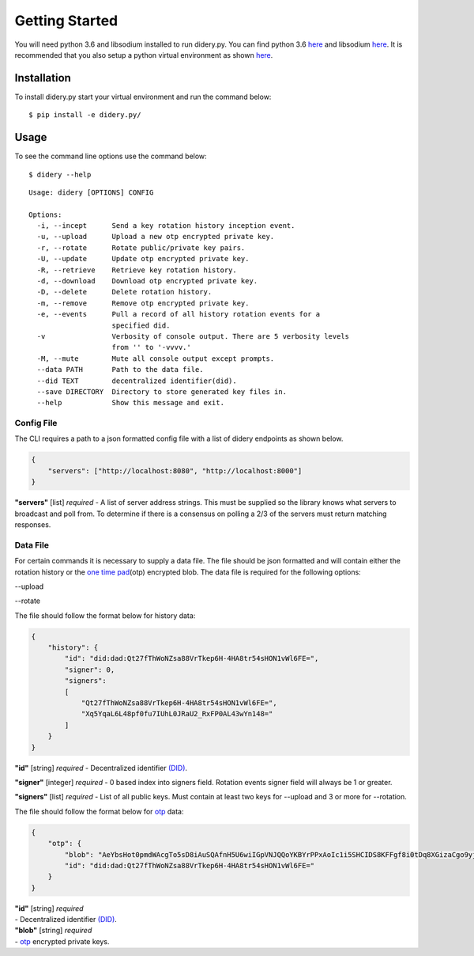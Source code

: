 Getting Started
===============

You will need python 3.6 and libsodium installed to run didery.py. You
can find python 3.6 `here <https://www.python.org/downloads/>`__ and
libsodium `here <https://download.libsodium.org/doc/installation/>`__.
It is recommended that you also setup a python virtual environment as
shown
`here <http://cewing.github.io/training.python_web/html/presentations/venv_intro.html>`__.

Installation
------------

To install didery.py start your virtual environment and run the command
below:

::

    $ pip install -e didery.py/

Usage
-----

To see the command line options use the command below:

::

    $ didery --help

::

    Usage: didery [OPTIONS] CONFIG

    Options:
      -i, --incept      Send a key rotation history inception event.
      -u, --upload      Upload a new otp encrypted private key.
      -r, --rotate      Rotate public/private key pairs.
      -U, --update      Update otp encrypted private key.
      -R, --retrieve    Retrieve key rotation history.
      -d, --download    Download otp encrypted private key.
      -D, --delete      Delete rotation history.
      -m, --remove      Remove otp encrypted private key.
      -e, --events      Pull a record of all history rotation events for a
                        specified did.
      -v                Verbosity of console output. There are 5 verbosity levels
                        from '' to '-vvvv.'
      -M, --mute        Mute all console output except prompts.
      --data PATH       Path to the data file.
      --did TEXT        decentralized identifier(did).
      --save DIRECTORY  Directory to store generated key files in.
      --help            Show this message and exit.

Config File
~~~~~~~~~~~

The CLI requires a path to a json formatted config file with a list of
didery endpoints as shown below.

.. code:: json

    {
        "servers": ["http://localhost:8080", "http://localhost:8000"]
    }

**"servers"** [list] *required* - A list of server address strings. This
must be supplied so the library knows what servers to broadcast and poll
from. To determine if there is a consensus on polling a 2/3 of the
servers must return matching responses.

Data File
~~~~~~~~~

For certain commands it is necessary to supply a data file. The file
should be json formatted and will contain either the rotation history or
the `one time pad <https://en.wikipedia.org/wiki/One-time_pad>`__\ (otp)
encrypted blob. The data file is required for the following options:

--upload

--rotate

The file should follow the format below for history data:

.. code:: json

    {
        "history": {
            "id": "did:dad:Qt27fThWoNZsa88VrTkep6H-4HA8tr54sHON1vWl6FE=",
            "signer": 0,
            "signers": 
            [
                "Qt27fThWoNZsa88VrTkep6H-4HA8tr54sHON1vWl6FE=",
                "Xq5YqaL6L48pf0fu7IUhL0JRaU2_RxFP0AL43wYn148="
            ]
        }
    }

**"id"** [string] *required* - Decentralized identifier
`(DID) <https://w3c-ccg.github.io/did-spec/>`__.

**"signer"** [integer] *required* - 0 based index into signers field.
Rotation events signer field will always be 1 or greater.

**"signers"** [list] *required* - List of all public keys. Must contain
at least two keys for --upload and 3 or more for --rotation.

The file should follow the format below for
`otp <https://en.wikipedia.org/wiki/One-time_pad>`__ data:

.. code:: json

    {
        "otp": {
            "blob": "AeYbsHot0pmdWAcgTo5sD8iAuSQAfnH5U6wiIGpVNJQQoYKBYrPPxAoIc1i5SHCIDS8KFFgf8i0tDq8XGizaCgo9yjuKHHNJZFi0QD9K6Vpt6fP0XgXlj8z_4D-7s3CcYmuoWAh6NVtYaf_GWw_2sCrHBAA2mAEsml3thLmu50Dw",
            "id": "did:dad:Qt27fThWoNZsa88VrTkep6H-4HA8tr54sHON1vWl6FE="
        }
    }

| **"id"** [string] *required*
| - Decentralized identifier
  `(DID) <https://w3c-ccg.github.io/did-spec/>`__.

| **"blob"** [string] *required*
| - `otp <https://en.wikipedia.org/wiki/One-time_pad>`__ encrypted
  private keys.
